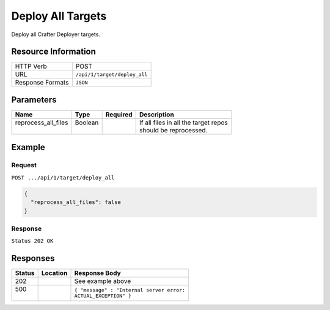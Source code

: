 .. _crafter-deployer-api-target-deploy-all:

==================
Deploy All Targets
==================

Deploy all Crafter Deployer targets.

--------------------
Resource Information
--------------------

+----------------------------+-------------------------------------------------------------------+
|| HTTP Verb                 || POST                                                             |
+----------------------------+-------------------------------------------------------------------+
|| URL                       || ``/api/1/target/deploy_all``                                     |
+----------------------------+-------------------------------------------------------------------+
|| Response Formats          || ``JSON``                                                         |
+----------------------------+-------------------------------------------------------------------+

----------
Parameters
----------

+-------------------------+-------------+---------------+----------------------------------------+
|| Name                   || Type       || Required     || Description                           |
+=========================+=============+===============+========================================+
|| reprocess_all_files    || Boolean    ||              || If all files in all the target repos  |
||                        ||            ||              || should be reprocessed.                |
+-------------------------+-------------+---------------+----------------------------------------+

-------
Example
-------

^^^^^^^
Request
^^^^^^^

``POST .../api/1/target/deploy_all``

.. code-block:: json

  {
    "reprocess_all_files": false
  }

^^^^^^^^
Response
^^^^^^^^

``Status 202 OK``

---------
Responses
---------

+---------+----------------------------------+---------------------------------------------------+
|| Status || Location                        || Response Body                                    |
+=========+==================================+===================================================+
|| 202    ||                                 || See example above                                |
+---------+----------------------------------+---------------------------------------------------+
|| 500    ||                                 || ``{ "message" : "Internal server error:``        |
||        ||                                 || ``ACTUAL_EXCEPTION" }``                          |
+---------+----------------------------------+---------------------------------------------------+
